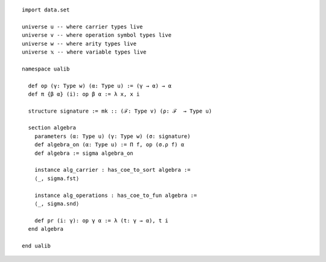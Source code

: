 ::

  import data.set

  universe u -- where carrier types live
  universe v -- where operation symbol types live
  universe w -- where arity types live
  universe 𝕩 -- where variable types live

  namespace ualib

    def op (γ: Type w) (α: Type u) := (γ → α) → α
    def π {β α} (i): op β α := λ x, x i

    structure signature := mk :: (ℱ: Type v) (ρ: ℱ  → Type u)

    section algebra
      parameters (α: Type u) (γ: Type w) (σ: signature)
      def algebra_on (α: Type u) := Π f, op (σ.ρ f) α 
      def algebra := sigma algebra_on

      instance alg_carrier : has_coe_to_sort algebra :=
      ⟨_, sigma.fst⟩
      
      instance alg_operations : has_coe_to_fun algebra :=
      ⟨_, sigma.snd⟩

      def pr (i: γ): op γ α := λ (t: γ → α), t i
    end algebra

  end ualib
